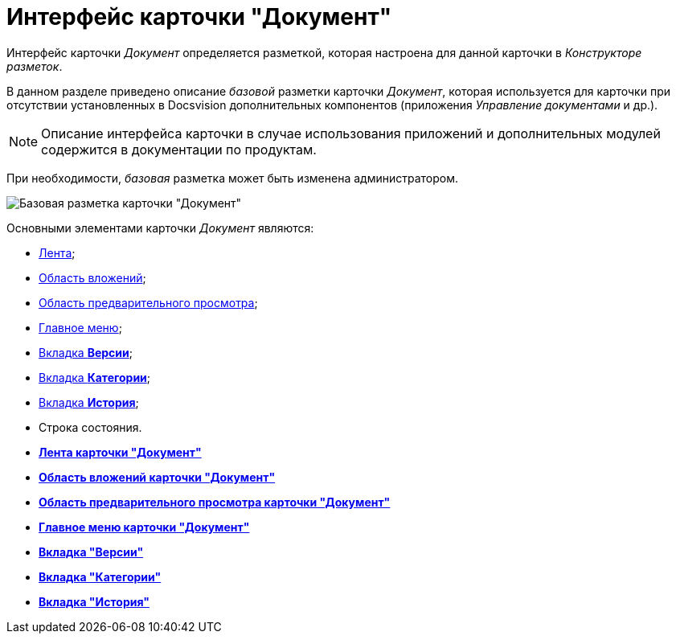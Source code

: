 = Интерфейс карточки "Документ"

Интерфейс карточки _Документ_ определяется разметкой, которая настроена для данной карточки в _Конструкторе разметок_.

В данном разделе приведено описание _базовой_ разметки карточки _Документ_, которая используется для карточки при отсутствии установленных в Docsvision дополнительных компонентов (приложения _Управление документами_ и др.).

[NOTE]
====
Описание интерфейса карточки в случае использования приложений и дополнительных модулей содержится в документации по продуктам.
====

При необходимости, _базовая_ разметка может быть изменена администратором.

image::Dcard_main.png[Базовая разметка карточки "Документ"]

Основными элементами карточки _Документ_ являются:

* xref:Dcard_ribbon.adoc[Лента];
* xref:Dcard_file_area.adoc[Область вложений];
* xref:Dcard_preview_area.adoc[Область предварительного просмотра];
* xref:Dcard_menu.adoc[Главное меню];
* xref:Dcard_versions.adoc[Вкладка *Версии*];
* xref:Dcard_categories.adoc[Вкладка *Категории*];
* xref:Dcard_history.adoc[Вкладка *История*];
* Строка состояния.

* *xref:../pages/Dcard_ribbon.adoc[Лента карточки "Документ"]* +
* *xref:../pages/Dcard_file_area.adoc[Область вложений карточки "Документ"]* +
* *xref:../pages/Dcard_preview_area.adoc[Область предварительного просмотра карточки "Документ"]* +
* *xref:../pages/Dcard_menu.adoc[Главное меню карточки "Документ"]* +
* *xref:../pages/Dcard_versions.adoc[Вкладка "Версии"]* +
* *xref:../pages/Dcard_categories.adoc[Вкладка "Категории"]* +
* *xref:../pages/Dcard_history.adoc[Вкладка "История"]* +
